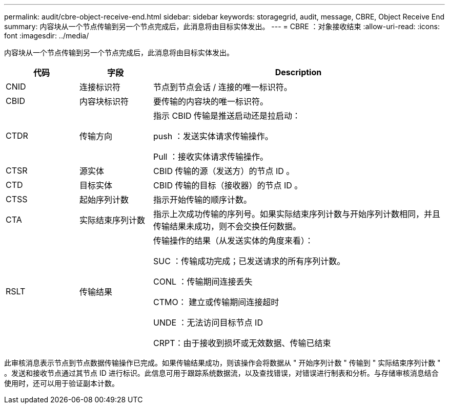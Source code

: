 ---
permalink: audit/cbre-object-receive-end.html 
sidebar: sidebar 
keywords: storagegrid, audit, message, CBRE, Object Receive End 
summary: 内容块从一个节点传输到另一个节点完成后，此消息将由目标实体发出。 
---
= CBRE ：对象接收结束
:allow-uri-read: 
:icons: font
:imagesdir: ../media/


[role="lead"]
内容块从一个节点传输到另一个节点完成后，此消息将由目标实体发出。

[cols="1a,1a,4a"]
|===
| 代码 | 字段 | Description 


 a| 
CNID
 a| 
连接标识符
 a| 
节点到节点会话 / 连接的唯一标识符。



 a| 
CBID
 a| 
内容块标识符
 a| 
要传输的内容块的唯一标识符。



 a| 
CTDR
 a| 
传输方向
 a| 
指示 CBID 传输是推送启动还是拉启动：

push ：发送实体请求传输操作。

Pull ：接收实体请求传输操作。



 a| 
CTSR
 a| 
源实体
 a| 
CBID 传输的源（发送方）的节点 ID 。



 a| 
CTD
 a| 
目标实体
 a| 
CBID 传输的目标（接收器）的节点 ID 。



 a| 
CTSS
 a| 
起始序列计数
 a| 
指示开始传输的顺序计数。



 a| 
CTA
 a| 
实际结束序列计数
 a| 
指示上次成功传输的序列号。如果实际结束序列计数与开始序列计数相同，并且传输结果未成功，则不会交换任何数据。



 a| 
RSLT
 a| 
传输结果
 a| 
传输操作的结果（从发送实体的角度来看）：

SUC ：传输成功完成；已发送请求的所有序列计数。

CONL ：传输期间连接丢失

CTMO： 建立或传输期间连接超时

UNDE ：无法访问目标节点 ID

CRPT：由于接收到损坏或无效数据、传输已结束

|===
此审核消息表示节点到节点数据传输操作已完成。如果传输结果成功，则该操作会将数据从 " 开始序列计数 " 传输到 " 实际结束序列计数 " 。发送和接收节点通过其节点 ID 进行标识。此信息可用于跟踪系统数据流，以及查找错误，对错误进行制表和分析。与存储审核消息结合使用时，还可以用于验证副本计数。
